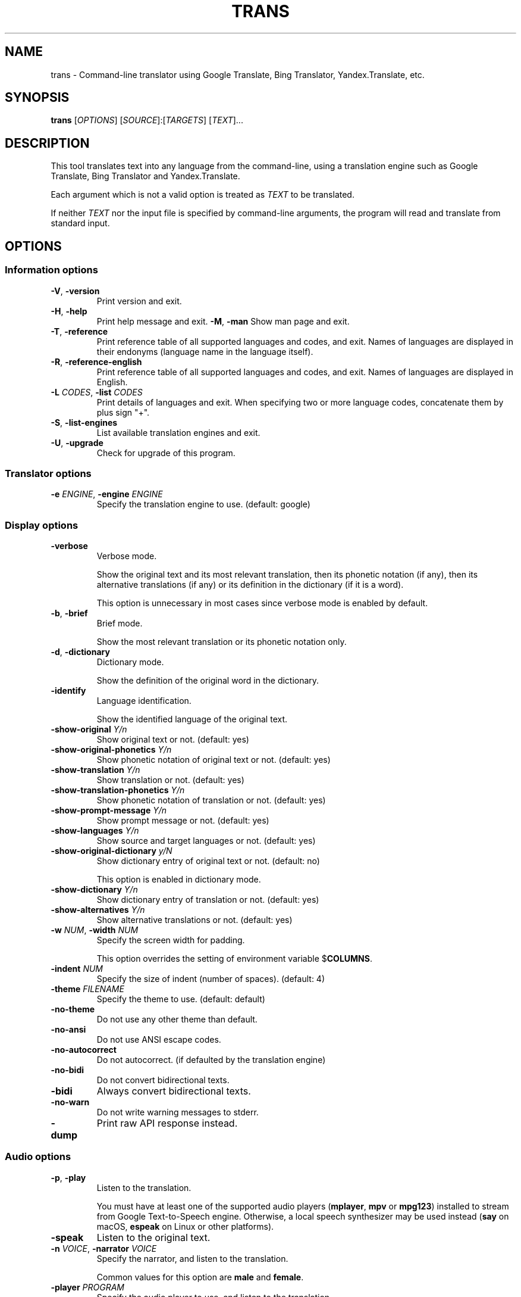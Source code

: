 .\" Automatically generated by Pandoc 2.5
.\"
.TH "TRANS" "1" "2018\-12\-23" "0.9.6.9" ""
.hy
.SH NAME
.PP
trans \- Command\-line translator using Google Translate, Bing
Translator, Yandex.Translate, etc.
.SH SYNOPSIS
.PP
\f[B]trans\f[R] [\f[I]OPTIONS\f[R]]
[\f[I]SOURCE\f[R]]:[\f[I]TARGETS\f[R]] [\f[I]TEXT\f[R]]...
.SH DESCRIPTION
.PP
This tool translates text into any language from the command\-line,
using a translation engine such as Google Translate, Bing Translator and
Yandex.Translate.
.PP
Each argument which is not a valid option is treated as \f[I]TEXT\f[R]
to be translated.
.PP
If neither \f[I]TEXT\f[R] nor the input file is specified by
command\-line arguments, the program will read and translate from
standard input.
.SH OPTIONS
.SS Information options
.TP
.B \f[B]\-V\f[R], \f[B]\-version\f[R]
Print version and exit.
.TP
.B \f[B]\-H\f[R], \f[B]\-help\f[R]
Print help message and exit.
\f[B]\-M\f[R], \f[B]\-man\f[R]
Show man page and exit.
.TP
.B \f[B]\-T\f[R], \f[B]\-reference\f[R]
Print reference table of all supported languages and codes, and exit.
Names of languages are displayed in their endonyms (language name in the
language itself).
.TP
.B \f[B]\-R\f[R], \f[B]\-reference\-english\f[R]
Print reference table of all supported languages and codes, and exit.
Names of languages are displayed in English.
.TP
.B \f[B]\-L\f[R] \f[I]CODES\f[R], \f[B]\-list\f[R] \f[I]CODES\f[R]
Print details of languages and exit.
When specifying two or more language codes, concatenate them by plus
sign \[dq]+\[dq].
.TP
.B \f[B]\-S\f[R], \f[B]\-list\-engines\f[R]
List available translation engines and exit.
.TP
.B \f[B]\-U\f[R], \f[B]\-upgrade\f[R]
Check for upgrade of this program.
.SS Translator options
.TP
.B \f[B]\-e\f[R] \f[I]ENGINE\f[R], \f[B]\-engine\f[R] \f[I]ENGINE\f[R]
Specify the translation engine to use.
(default: google)
.SS Display options
.TP
.B \f[B]\-verbose\f[R]
Verbose mode.
.RS
.PP
Show the original text and its most relevant translation, then its
phonetic notation (if any), then its alternative translations (if any)
or its definition in the dictionary (if it is a word).
.PP
This option is unnecessary in most cases since verbose mode is enabled
by default.
.RE
.TP
.B \f[B]\-b\f[R], \f[B]\-brief\f[R]
Brief mode.
.RS
.PP
Show the most relevant translation or its phonetic notation only.
.RE
.TP
.B \f[B]\-d\f[R], \f[B]\-dictionary\f[R]
Dictionary mode.
.RS
.PP
Show the definition of the original word in the dictionary.
.RE
.TP
.B \f[B]\-identify\f[R]
Language identification.
.RS
.PP
Show the identified language of the original text.
.RE
.TP
.B \f[B]\-show\-original\f[R] \f[I]Y/n\f[R]
Show original text or not.
(default: yes)
.TP
.B \f[B]\-show\-original\-phonetics\f[R] \f[I]Y/n\f[R]
Show phonetic notation of original text or not.
(default: yes)
.TP
.B \f[B]\-show\-translation\f[R] \f[I]Y/n\f[R]
Show translation or not.
(default: yes)
.TP
.B \f[B]\-show\-translation\-phonetics\f[R] \f[I]Y/n\f[R]
Show phonetic notation of translation or not.
(default: yes)
.TP
.B \f[B]\-show\-prompt\-message\f[R] \f[I]Y/n\f[R]
Show prompt message or not.
(default: yes)
.TP
.B \f[B]\-show\-languages\f[R] \f[I]Y/n\f[R]
Show source and target languages or not.
(default: yes)
.TP
.B \f[B]\-show\-original\-dictionary\f[R] \f[I]y/N\f[R]
Show dictionary entry of original text or not.
(default: no)
.RS
.PP
This option is enabled in dictionary mode.
.RE
.TP
.B \f[B]\-show\-dictionary\f[R] \f[I]Y/n\f[R]
Show dictionary entry of translation or not.
(default: yes)
.TP
.B \f[B]\-show\-alternatives\f[R] \f[I]Y/n\f[R]
Show alternative translations or not.
(default: yes)
.TP
.B \f[B]\-w\f[R] \f[I]NUM\f[R], \f[B]\-width\f[R] \f[I]NUM\f[R]
Specify the screen width for padding.
.RS
.PP
This option overrides the setting of environment variable
$\f[B]COLUMNS\f[R].
.RE
.TP
.B \f[B]\-indent\f[R] \f[I]NUM\f[R]
Specify the size of indent (number of spaces).
(default: 4)
.TP
.B \f[B]\-theme\f[R] \f[I]FILENAME\f[R]
Specify the theme to use.
(default: default)
.TP
.B \f[B]\-no\-theme\f[R]
Do not use any other theme than default.
.TP
.B \f[B]\-no\-ansi\f[R]
Do not use ANSI escape codes.
.TP
.B \f[B]\-no\-autocorrect\f[R]
Do not autocorrect.
(if defaulted by the translation engine)
.TP
.B \f[B]\-no\-bidi\f[R]
Do not convert bidirectional texts.
.TP
.B \f[B]\-bidi\f[R]
Always convert bidirectional texts.
.TP
.B \f[B]\-no\-warn\f[R]
Do not write warning messages to stderr.
.TP
.B \f[B]\-dump\f[R]
Print raw API response instead.
.SS Audio options
.TP
.B \f[B]\-p\f[R], \f[B]\-play\f[R]
Listen to the translation.
.RS
.PP
You must have at least one of the supported audio players
(\f[B]mplayer\f[R], \f[B]mpv\f[R] or \f[B]mpg123\f[R]) installed to
stream from Google Text\-to\-Speech engine.
Otherwise, a local speech synthesizer may be used instead (\f[B]say\f[R]
on macOS, \f[B]espeak\f[R] on Linux or other platforms).
.RE
.TP
.B \f[B]\-speak\f[R]
Listen to the original text.
.TP
.B \f[B]\-n\f[R] \f[I]VOICE\f[R], \f[B]\-narrator\f[R] \f[I]VOICE\f[R]
Specify the narrator, and listen to the translation.
.RS
.PP
Common values for this option are \f[B]male\f[R] and \f[B]female\f[R].
.RE
.TP
.B \f[B]\-player\f[R] \f[I]PROGRAM\f[R]
Specify the audio player to use, and listen to the translation.
.RS
.PP
Option \f[B]\-play\f[R] will try to use \f[B]mplayer\f[R], \f[B]mpv\f[R]
or \f[B]mpg123\f[R] by default, since these players are known to work
for streaming URLs.
Not all command\-line audio players can work this way.
Use this option only when you have your own preference.
.PP
This option overrides the setting of environment variable
$\f[B]PLAYER\f[R].
.RE
.TP
.B \f[B]\-no\-play\f[R]
Do not listen to the translation.
.TP
.B \f[B]\-no\-translate\f[R]
Do not translate anything when using \-speak.
.TP
.B \f[B]\-download\-audio\f[R]
Download the audio to the current directory.
.TP
.B \f[B]\-download\-audio\-as\f[R] \f[I]FILENAME\f[R]
Download the audio to the specified file.
.SS Terminal paging and browsing options
.TP
.B \f[B]\-v\f[R], \f[B]\-view\f[R]
View the translation in a terminal pager (\f[B]less\f[R], \f[B]more\f[R]
or \f[B]most\f[R]).
.TP
.B \f[B]\-pager\f[R] \f[I]PROGRAM\f[R]
Specify the terminal pager to use, and view the translation.
.RS
.PP
This option overrides the setting of environment variable
$\f[B]PAGER\f[R].
.RE
.TP
.B \f[B]\-no\-view\f[R]
Do not view the translation in a terminal pager.
.TP
.B \f[B]\-browser\f[R] \f[I]PROGRAM\f[R]
Specify the web browser to use.
.RS
.PP
This option overrides the setting of environment variable
$\f[B]BROWSER\f[R].
.RE
.SS Networking options
.TP
.B \f[B]\-x\f[R] \f[I]HOST:PORT\f[R], \f[B]\-proxy\f[R] \f[I]HOST:PORT\f[R]
Use HTTP proxy on given port.
.RS
.PP
This option overrides the setting of environment variables
$\f[B]HTTP_PROXY\f[R] and $\f[B]http_proxy\f[R].
.RE
.TP
.B \f[B]\-u\f[R] \f[I]STRING\f[R], \f[B]\-user\-agent\f[R] \f[I]STRING\f[R]
Specify the User\-Agent to identify as.
.RS
.PP
This option overrides the setting of environment variables
$\f[B]USER_AGENT\f[R].
.RE
.TP
.B \f[B]\-4\f[R], \f[B]\-ipv4\f[R], \f[B]\-inet4\-only\f[R]
Connect only to IPv4 addresses.
.TP
.B \f[B]\-6\f[R], \f[B]\-ipv6\f[R], \f[B]\-inet6\-only\f[R]
Connect only to IPv6 addresses.
.SS Interactive shell options
.TP
.B \f[B]\-I\f[R], \f[B]\-interactive\f[R], \f[B]\-shell\f[R]
Start an interactive shell, invoking \f[B]rlwrap\f[R] whenever possible
(unless \f[B]\-no\-rlwrap\f[R] is specified).
.TP
.B \f[B]\-E\f[R], \f[B]\-emacs\f[R]
Start the GNU Emacs front\-end for an interactive shell.
.RS
.PP
This option does not need to, and cannot be used along with
\f[B]\-I\f[R] or \f[B]\-no\-rlwrap\f[R].
.RE
.TP
.B \f[B]\-no\-rlwrap\f[R]
Do not invoke \f[B]rlwrap\f[R] when starting an interactive shell.
.RS
.PP
This option is useful when your terminal type is not supported by
\f[B]rlwrap\f[R] (e.g.
\f[B]emacs\f[R]).
.RE
.SS I/O options
.TP
.B \f[B]\-i\f[R] \f[I]FILENAME\f[R], \f[B]\-input\f[R] \f[I]FILENAME\f[R]
Specify the input file.
.RS
.PP
Source text to be translated will be read from the input file, instead
of standard input.
.RE
.TP
.B \f[B]\-o\f[R] \f[I]FILENAME\f[R], \f[B]\-output\f[R] \f[I]FILENAME\f[R]
Specify the output file.
.RS
.PP
Translations will be written to the output file, instead of standard
output.
.RE
.SS Language preference options
.TP
.B \f[B]\-l\f[R] \f[I]CODE\f[R], \f[B]\-hl\f[R] \f[I]CODE\f[R], \f[B]\-lang\f[R] \f[I]CODE\f[R]
Specify your home language (the language you would like to see for
displaying prompt messages in the translation).
.RS
.PP
This option affects only the display in verbose mode (anything other
than source language and target language will be displayed in your home
language).
This option has no effect in brief mode.
.PP
This option is optional.
When its setting is omitted, English will be used.
.PP
This option overrides the setting of environment variables
$\f[B]LC_ALL\f[R], $\f[B]LANG\f[R], and $\f[B]HOME_LANG\f[R].
.RE
.TP
.B \f[B]\-s\f[R] \f[I]CODES\f[R], \f[B]\-sl\f[R] \f[I]CODES\f[R], \f[B]\-source\f[R] \f[I]CODES\f[R], \f[B]\-from\f[R] \f[I]CODES\f[R]
Specify the source language(s) (the language(s) of original text).
When specifying two or more language codes, concatenate them by plus
sign \[dq]+\[dq].
.RS
.PP
This option is optional.
When its setting is omitted, the language of original text will be
identified automatically (with a possibility of misidentification).
.PP
This option overrides the setting of environment variable
$\f[B]SOURCE_LANG\f[R].
.RE
.TP
.B \f[B]\-t\f[R] \f[I]CODES\f[R], \f[B]\-tl\f[R] \f[I]CODES\f[R], \f[B]\-target\f[R] \f[I]CODES\f[R], \f[B]\-to\f[R] \f[I]CODES\f[R]
Specify the target language(s) (the language(s) of translated text).
When specifying two or more language codes, concatenate them by plus
sign \[dq]+\[dq].
.RS
.PP
This option is optional.
When its setting is omitted, everything will be translated into English.
.PP
This option overrides the setting of environment variables
$\f[B]LC_ALL\f[R], $\f[B]LANG\f[R], and $\f[B]TARGET_LANG\f[R].
.RE
.TP
.B [\f[I]SOURCE\f[R]]:[\f[I]TARGETS\f[R]]
A simpler, alternative way to specify the source language and target
language(s) is to use a shortcut formatted string:
.RS
.IP \[bu] 2
\f[I]SOURCE\-CODE\f[R]:\f[I]TARGET\-CODE\f[R]
.IP \[bu] 2
\f[I]SOURCE\-CODE\f[R]:\f[I]TARGET\-CODE1\f[R]+\f[I]TARGET\-CODE2\f[R]+...
.IP \[bu] 2
\f[I]SOURCE\-CODE\f[R]=\f[I]TARGET\-CODE\f[R]
.IP \[bu] 2
\f[I]SOURCE\-CODE\f[R]=\f[I]TARGET\-CODE1\f[R]+\f[I]TARGET\-CODE2\f[R]+...
.PP
Delimiter \[dq]:\[dq] and \[dq]=\[dq] can be used interchangeably.
.PP
Either \f[I]SOURCE\f[R] or \f[I]TARGETS\f[R] may be omitted, but the
delimiter character must be kept.
.RE
.SS Other options
.TP
.B \f[B]\-no\-init\f[R]
Do not load any initialization script.
.TP
.B \f[B]\-\-\f[R]
End\-of\-options.
.RS
.PP
All arguments after this option are treated as \f[I]TEXT\f[R] to be
translated.
.RE
.SH EXIT STATUS
.TP
.B \f[B]0\f[R]
Successful translation.
.TP
.B \f[B]1\f[R]
Error.
.SH ENVIRONMENT
.TP
.B \f[B]PAGER\f[R]
Equivalent to option setting \f[B]\-pager\f[R].
.TP
.B \f[B]BROWSER\f[R]
Equivalent to option setting \f[B]\-browser\f[R].
.TP
.B \f[B]PLAYER\f[R]
Equivalent to option setting \f[B]\-player\f[R].
.TP
.B \f[B]HTTP_PROXY\f[R]
Equivalent to option setting \f[B]\-proxy\f[R].
.TP
.B \f[B]USER_AGENT\f[R]
Equivalent to option setting \f[B]\-user\-agent\f[R].
.TP
.B \f[B]HOME_LANG\f[R]
Equivalent to option setting \f[B]\-lang\f[R].
.TP
.B \f[B]SOURCE_LANG\f[R]
Equivalent to option setting \f[B]\-source\f[R].
.TP
.B \f[B]TARGET_LANG\f[R]
Equivalent to option setting \f[B]\-target\f[R].
.SH FILES
.TP
.B \f[I]/etc/translate\-shell\f[R]
Initialization script.
(system\-wide)
.TP
.B \f[I]$HOME/.translate\-shell/init.trans\f[R]
Initialization script.
(user\-specific)
.TP
.B \f[I]$XDG_CONFIG_HOME/translate\-shell/init.trans\f[R]
Initialization script.
(user\-specific)
.TP
.B \f[I]./.trans\f[R]
Initialization script.
(current directory)
.SH FURTHER DOCUMENTATION
.PP
<https://github.com/soimort/translate-shell/wiki>
.SH REPORTING BUGS
.PP
<https://github.com/soimort/translate-shell/issues>
.SH AUTHORS
Mort Yao <soi@mort.ninja>.
